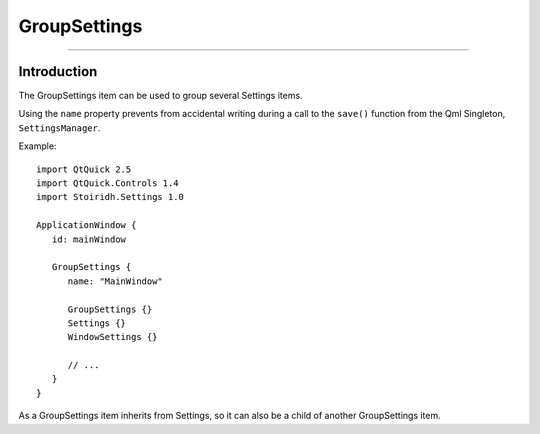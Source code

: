 GroupSettings
====================================================================================================

.. Copyright 2015-2016 Stòiridh Project.
.. This file is under the FDL licence, see LICENCE.FDL for details.

.. sectionauthor:: William McKIE <mckie.william@hotmail.co.uk>

----------------------------------------------------------------------------------------------------

Introduction
------------

The GroupSettings item can be used to group several Settings items.

Using the ``name`` property prevents from accidental writing during a call to the ``save()``
function from the Qml Singleton, ``SettingsManager``.

.. highlight:: qml

Example::

   import QtQuick 2.5
   import QtQuick.Controls 1.4
   import Stoiridh.Settings 1.0

   ApplicationWindow {
      id: mainWindow

      GroupSettings {
         name: "MainWindow"

         GroupSettings {}
         Settings {}
         WindowSettings {}

         // ...
      }
   }

As a GroupSettings item inherits from Settings, so it can also be a child of another GroupSettings
item.
